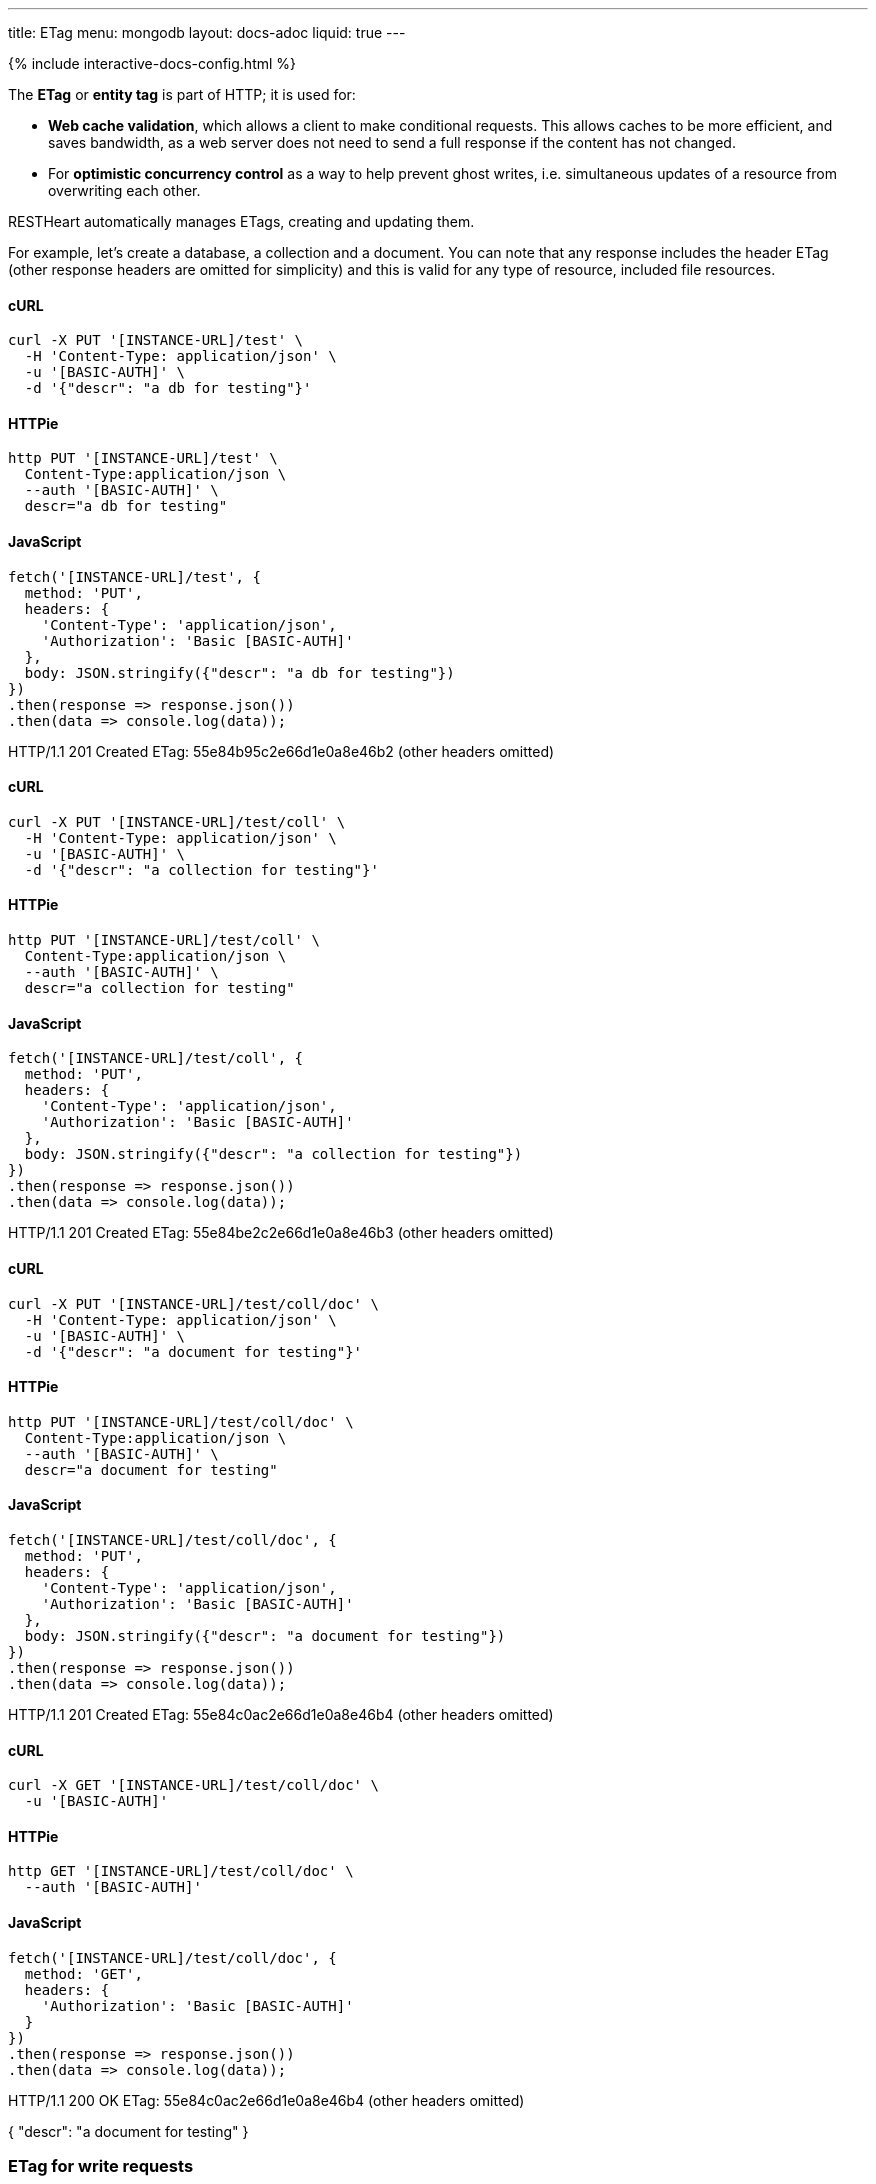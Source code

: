 ---
title: ETag
menu: mongodb
layout: docs-adoc
liquid: true
---

++++
<script defer src="https://cdn.jsdelivr.net/npm/alpinejs@3.x.x/dist/cdn.min.js"></script>
<script src="/js/interactive-docs-config.js"></script>
{% include interactive-docs-config.html %}
++++

The **ETag** or **entity tag** is part of HTTP; it is used for:

- **Web cache validation**, which allows a client to make conditional requests. This allows
  caches to be more efficient, and saves bandwidth, as a web server
  does not need to send a full response if the content has not
  changed.
- For **optimistic concurrency control** as a way to help prevent ghost writes, i.e. simultaneous updates of a
  resource from overwriting each other.

RESTHeart automatically manages ETags, creating and updating them.

For example, let's create a database, a collection and a document. You
can note that any response includes the header ETag (other response
headers are omitted for simplicity) and this is valid for any type of
resource, included file resources.

==== cURL
[source,bash]
----
curl -X PUT '[INSTANCE-URL]/test' \
  -H 'Content-Type: application/json' \
  -u '[BASIC-AUTH]' \
  -d '{"descr": "a db for testing"}'
----

==== HTTPie
[source,bash]
----
http PUT '[INSTANCE-URL]/test' \
  Content-Type:application/json \
  --auth '[BASIC-AUTH]' \
  descr="a db for testing"
----

==== JavaScript
[source,javascript]
----
fetch('[INSTANCE-URL]/test', {
  method: 'PUT',
  headers: {
    'Content-Type': 'application/json',
    'Authorization': 'Basic [BASIC-AUTH]'
  },
  body: JSON.stringify({"descr": "a db for testing"})
})
.then(response => response.json())
.then(data => console.log(data));
----

HTTP/1.1 201 Created
ETag: 55e84b95c2e66d1e0a8e46b2
(other headers omitted)

==== cURL
[source,bash]
----
curl -X PUT '[INSTANCE-URL]/test/coll' \
  -H 'Content-Type: application/json' \
  -u '[BASIC-AUTH]' \
  -d '{"descr": "a collection for testing"}'
----

==== HTTPie
[source,bash]
----
http PUT '[INSTANCE-URL]/test/coll' \
  Content-Type:application/json \
  --auth '[BASIC-AUTH]' \
  descr="a collection for testing"
----

==== JavaScript
[source,javascript]
----
fetch('[INSTANCE-URL]/test/coll', {
  method: 'PUT',
  headers: {
    'Content-Type': 'application/json',
    'Authorization': 'Basic [BASIC-AUTH]'
  },
  body: JSON.stringify({"descr": "a collection for testing"})
})
.then(response => response.json())
.then(data => console.log(data));
----

HTTP/1.1 201 Created
ETag: 55e84be2c2e66d1e0a8e46b3
(other headers omitted)

==== cURL
[source,bash]
----
curl -X PUT '[INSTANCE-URL]/test/coll/doc' \
  -H 'Content-Type: application/json' \
  -u '[BASIC-AUTH]' \
  -d '{"descr": "a document for testing"}'
----

==== HTTPie
[source,bash]
----
http PUT '[INSTANCE-URL]/test/coll/doc' \
  Content-Type:application/json \
  --auth '[BASIC-AUTH]' \
  descr="a document for testing"
----

==== JavaScript
[source,javascript]
----
fetch('[INSTANCE-URL]/test/coll/doc', {
  method: 'PUT',
  headers: {
    'Content-Type': 'application/json',
    'Authorization': 'Basic [BASIC-AUTH]'
  },
  body: JSON.stringify({"descr": "a document for testing"})
})
.then(response => response.json())
.then(data => console.log(data));
----

HTTP/1.1 201 Created
ETag: 55e84c0ac2e66d1e0a8e46b4
(other headers omitted)

==== cURL
  
[source,bash]
----
curl -X GET '[INSTANCE-URL]/test/coll/doc' \
  -u '[BASIC-AUTH]'
----

==== HTTPie
[source,bash]
----
http GET '[INSTANCE-URL]/test/coll/doc' \
  --auth '[BASIC-AUTH]'
----

==== JavaScript
[source,javascript]
----
fetch('[INSTANCE-URL]/test/coll/doc', {
  method: 'GET',
  headers: {
    'Authorization': 'Basic [BASIC-AUTH]'
  }
})
.then(response => response.json())
.then(data => console.log(data));
----

HTTP/1.1 200 OK
ETag: 55e84c0ac2e66d1e0a8e46b4
(other headers omitted)

{ "descr": "a document for testing" }

=== ETag for write requests

The checking policy is configurable and the default
policy only requires the ETag for `DELETE /db` and `DELETE /db/collection`
requests.

Previous versions always require the ETag to be specified for any write
request.

Let's try to update the document at URI `/test/coll/doc` forcing the ETag
check with the `checkEtag` query parameter.

==== cURL
  
[source,bash]
----
curl -X PUT '[INSTANCE-URL]/test/coll/doc?checkEtag' \
  -H 'Content-Type: application/json' \
  -u '[BASIC-AUTH]' \
  -d '{"descry": "a document for testing but modified"}'
----

==== HTTPie
[source,bash]
----
http PUT '[INSTANCE-URL]/test/coll/doc?checkEtag' \
  Content-Type:application/json \
  --auth '[BASIC-AUTH]' \
  descry="a document for testing but modified"
----

==== JavaScript
[source,javascript]
----
fetch('[INSTANCE-URL]/test/coll/doc?checkEtag', {
  method: 'PUT',
  headers: {
    'Content-Type': 'application/json',
    'Authorization': 'Basic [BASIC-AUTH]'
  },
  body: JSON.stringify({"descry": "a document for testing but modified"})
})
.then(response => response.json())
.then(data => console.log(data));
----

HTTP/1.1 409 Conflict
...
ETag: 55e84c0ac2e66d1e0a8e46b4

RESTHeart send back the error message `409 Conflict`, showing that the
document has not been updated.

Note that the _ETag_ header is present in the response.

Let's try to pass now a wrong ETag via the _If-Match_ request header

==== cURL
  
[source,bash]
----
curl -X PUT '[INSTANCE-URL]/test/coll/doc?checkEtag' \
  -H 'Content-Type: application/json' \
  -H 'If-Match: [ETAG-VALUE]' \
  -u '[BASIC-AUTH]' \
  -d '{"desc": "a document for testing but modified"}'
----

==== HTTPie
[source,bash]
----
http PUT '[INSTANCE-URL]/test/coll/doc?checkEtag' \
  Content-Type:application/json \
  If-Match:'[ETAG-VALUE]' \
  --auth '[BASIC-AUTH]' \
  desc="a document for testing but modified"
----

==== JavaScript
[source,javascript]
----
fetch('[INSTANCE-URL]/test/coll/doc?checkEtag', {
  method: 'PUT',
  headers: {
    'Content-Type': 'application/json',
    'If-Match': '[ETAG-VALUE]',
    'Authorization': 'Basic [BASIC-AUTH]'
  },
  body: JSON.stringify({"desc": "a document for testing but modified"})
})
.then(response => response.json())
.then(data => console.log(data));
----

HTTP/1.1 412 Precondition Failed
...
ETag: 55e84c0ac2e66d1e0a8e46b4

RESTHeart send back the error message `412 Precondition Failed`, showing
that the document has not been updated.

Again the correct ETag header is present in the response.

Let's try to pass now the correct ETag via the `If-Match` request header

==== cURL
  
[source,bash]
----
curl -X PUT '[INSTANCE-URL]/test/coll/doc?checkEtag' \
  -H 'Content-Type: application/json' \
  -H 'If-Match: [ETAG-VALUE]' \
  -u '[BASIC-AUTH]' \
  -d '{"descr": "a document for testing but modified"}'
----

==== HTTPie
[source,bash]
----
http PUT '[INSTANCE-URL]/test/coll/doc?checkEtag' \
  Content-Type:application/json \
  If-Match:'[ETAG-VALUE]' \
  --auth '[BASIC-AUTH]' \
  descr="a document for testing but modified"
----

==== JavaScript
[source,javascript]
----
fetch('[INSTANCE-URL]/test/coll/doc?checkEtag', {
  method: 'PUT',
  headers: {
    'Content-Type': 'application/json',
    'If-Match': '[ETAG-VALUE]',
    'Authorization': 'Basic [BASIC-AUTH]'
  },
  body: JSON.stringify({"descr": "a document for testing but modified"})
})
.then(response => response.json())
.then(data => console.log(data));
----

HTTP/1.1 200 OK
ETag: 55e84f5ac2e66d1e0a8e46b8
(other headers omitted)

Yes, updated! And the response includes the new ETag value.

=== ETag for web caching

The responses of GET requests on document and file resources always
include the ETag header.

The ETag is used by browsers for caching: after the first data
retrieval, the browser will send further requests with _If-None-Match_
request header. In case the resource state has not been modified
(leading to a change in the ETag value), the response will be just *304
Not Modified*, without passing back the data and thus saving bandwidth.
This is especially useful for file resources.

==== cURL
  
[source,bash]
----
curl -X GET '[INSTANCE-URL]/test/coll/doc' \
  -u '[BASIC-AUTH]'
----

==== HTTPie
[source,bash]
----
http GET '[INSTANCE-URL]/test/coll/doc' \
  --auth '[BASIC-AUTH]'
----

==== JavaScript
[source,javascript]
----
fetch('[INSTANCE-URL]/test/coll/doc', {
  method: 'GET',
  headers: {
    'Authorization': 'Basic [BASIC-AUTH]'
  }
})
.then(response => response.json())
.then(data => console.log(data));
----

HTTP/1.1 200 OK
ETag: 55e84c0ac2e66d1e0a8e46b4
(other headers omitted)

{"descr": "a document for testing but modified"}

==== cURL
  
[source,bash]
----
curl -X GET '[INSTANCE-URL]/test/coll/doc' \
  -H 'If-None-Match: [ETAG-VALUE]' \
  -u '[BASIC-AUTH]'
----

==== HTTPie
[source,bash]
----
http GET '[INSTANCE-URL]/test/coll/doc' \
  If-None-Match:'[ETAG-VALUE]' \
  --auth '[BASIC-AUTH]'
----

==== JavaScript
[source,javascript]
----
fetch('[INSTANCE-URL]/test/coll/doc', {
  method: 'GET',
  headers: {
    'If-None-Match': '[ETAG-VALUE]',
    'Authorization': 'Basic [BASIC-AUTH]'
  }
})
.then(response => {
  if (response.status === 304) {
    console.log('Not Modified');
  } else {
    return response.json();
  }
})
.then(data => data && console.log(data));
----

HTTP/1.1 304 Not Modified

=== ETag policy

RESTHeart has a default configurable ETag checking policy.

The following configuration file snippet defines the default ETag check
policy:

- The policy applies for databases, collections (also applies to file
  buckets) and documents.
- valid values are REQUIRED, REQUIRED_FOR_DELETE, OPTIONAL

It defines when the ETag check is mandatory.

[source,yml]
----
etag-check-policy:
    db: REQUIRED_FOR_DELETE
    coll: REQUIRED_FOR_DELETE
    doc: OPTIONAL
----

The ETag checking policy can also be modified at request level with the
`checkETag` query parameter and at db or collection level using the
`etagPolicy` and `etagDocPolicy` metadata.

For instance specifying the following collection metadata, the ETag will
be checked for all write requests on the collection resources and its
documents.

[source,json]
----
{
  "etagPolicy": "REQUIRED",
  "etagDocPolicy": "REQUIRED"
}
----
